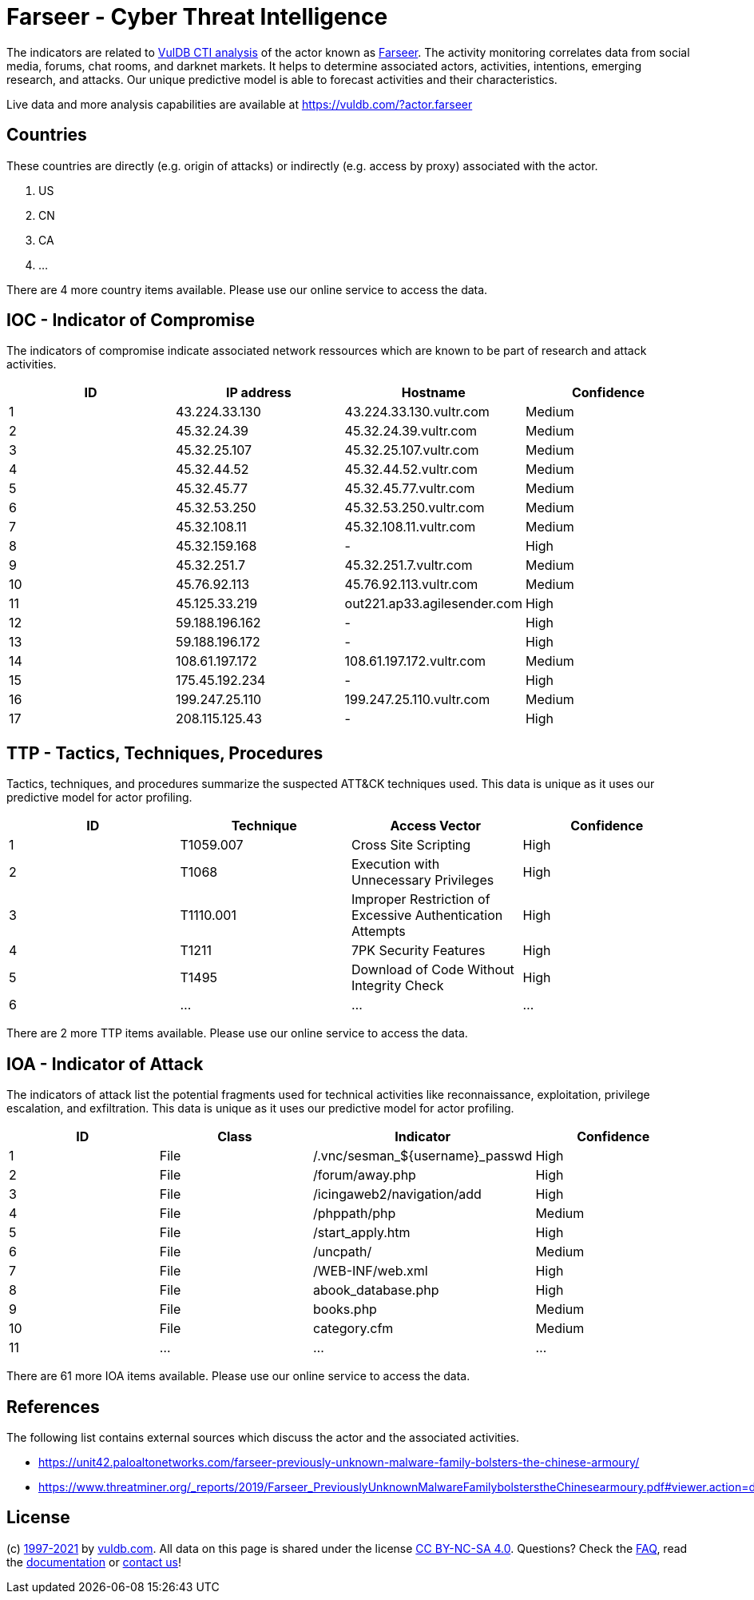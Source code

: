 = Farseer - Cyber Threat Intelligence

The indicators are related to https://vuldb.com/?doc.cti[VulDB CTI analysis] of the actor known as https://vuldb.com/?actor.farseer[Farseer]. The activity monitoring correlates data from social media, forums, chat rooms, and darknet markets. It helps to determine associated actors, activities, intentions, emerging research, and attacks. Our unique predictive model is able to forecast activities and their characteristics.

Live data and more analysis capabilities are available at https://vuldb.com/?actor.farseer

== Countries

These countries are directly (e.g. origin of attacks) or indirectly (e.g. access by proxy) associated with the actor.

. US
. CN
. CA
. ...

There are 4 more country items available. Please use our online service to access the data.

== IOC - Indicator of Compromise

The indicators of compromise indicate associated network ressources which are known to be part of research and attack activities.

[options="header"]
|========================================
|ID|IP address|Hostname|Confidence
|1|43.224.33.130|43.224.33.130.vultr.com|Medium
|2|45.32.24.39|45.32.24.39.vultr.com|Medium
|3|45.32.25.107|45.32.25.107.vultr.com|Medium
|4|45.32.44.52|45.32.44.52.vultr.com|Medium
|5|45.32.45.77|45.32.45.77.vultr.com|Medium
|6|45.32.53.250|45.32.53.250.vultr.com|Medium
|7|45.32.108.11|45.32.108.11.vultr.com|Medium
|8|45.32.159.168|-|High
|9|45.32.251.7|45.32.251.7.vultr.com|Medium
|10|45.76.92.113|45.76.92.113.vultr.com|Medium
|11|45.125.33.219|out221.ap33.agilesender.com|High
|12|59.188.196.162|-|High
|13|59.188.196.172|-|High
|14|108.61.197.172|108.61.197.172.vultr.com|Medium
|15|175.45.192.234|-|High
|16|199.247.25.110|199.247.25.110.vultr.com|Medium
|17|208.115.125.43|-|High
|========================================

== TTP - Tactics, Techniques, Procedures

Tactics, techniques, and procedures summarize the suspected ATT&CK techniques used. This data is unique as it uses our predictive model for actor profiling.

[options="header"]
|========================================
|ID|Technique|Access Vector|Confidence
|1|T1059.007|Cross Site Scripting|High
|2|T1068|Execution with Unnecessary Privileges|High
|3|T1110.001|Improper Restriction of Excessive Authentication Attempts|High
|4|T1211|7PK Security Features|High
|5|T1495|Download of Code Without Integrity Check|High
|6|...|...|...
|========================================

There are 2 more TTP items available. Please use our online service to access the data.

== IOA - Indicator of Attack

The indicators of attack list the potential fragments used for technical activities like reconnaissance, exploitation, privilege escalation, and exfiltration. This data is unique as it uses our predictive model for actor profiling.

[options="header"]
|========================================
|ID|Class|Indicator|Confidence
|1|File|/.vnc/sesman_${username}_passwd|High
|2|File|/forum/away.php|High
|3|File|/icingaweb2/navigation/add|High
|4|File|/phppath/php|Medium
|5|File|/start_apply.htm|High
|6|File|/uncpath/|Medium
|7|File|/WEB-INF/web.xml|High
|8|File|abook_database.php|High
|9|File|books.php|Medium
|10|File|category.cfm|Medium
|11|...|...|...
|========================================

There are 61 more IOA items available. Please use our online service to access the data.

== References

The following list contains external sources which discuss the actor and the associated activities.

* https://unit42.paloaltonetworks.com/farseer-previously-unknown-malware-family-bolsters-the-chinese-armoury/
* https://www.threatminer.org/_reports/2019/Farseer_PreviouslyUnknownMalwareFamilybolsterstheChinesearmoury.pdf#viewer.action=download

== License

(c) https://vuldb.com/?doc.changelog[1997-2021] by https://vuldb.com/?doc.about[vuldb.com]. All data on this page is shared under the license https://creativecommons.org/licenses/by-nc-sa/4.0/[CC BY-NC-SA 4.0]. Questions? Check the https://vuldb.com/?doc.faq[FAQ], read the https://vuldb.com/?doc[documentation] or https://vuldb.com/?contact[contact us]!
